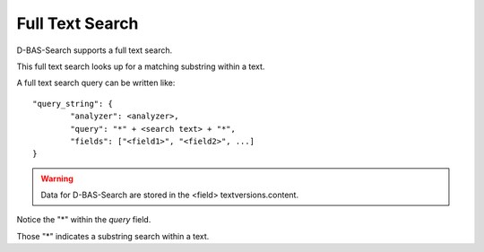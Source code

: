 Full Text Search
================

D-BAS-Search supports a full text search.

This full text search looks up for a matching substring within a text.

A full text search query can be written like::

	"query_string": {
        	"analyzer": <analyzer>,
                "query": "*" + <search text> + "*",
                "fields": ["<field1>", "<field2>", ...]
        }

.. warning::
	Data for D-BAS-Search are stored in the <field> textversions.content.

Notice the "*" within the *query* field. 

Those "*" indicates a substring search within a text.

